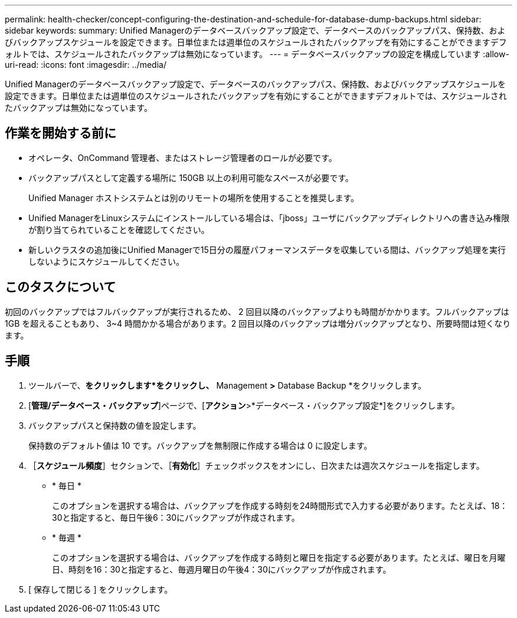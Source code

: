 ---
permalink: health-checker/concept-configuring-the-destination-and-schedule-for-database-dump-backups.html 
sidebar: sidebar 
keywords:  
summary: Unified Managerのデータベースバックアップ設定で、データベースのバックアップパス、保持数、およびバックアップスケジュールを設定できます。日単位または週単位のスケジュールされたバックアップを有効にすることができますデフォルトでは、スケジュールされたバックアップは無効になっています。 
---
= データベースバックアップの設定を構成しています
:allow-uri-read: 
:icons: font
:imagesdir: ../media/


[role="lead"]
Unified Managerのデータベースバックアップ設定で、データベースのバックアップパス、保持数、およびバックアップスケジュールを設定できます。日単位または週単位のスケジュールされたバックアップを有効にすることができますデフォルトでは、スケジュールされたバックアップは無効になっています。



== 作業を開始する前に

* オペレータ、OnCommand 管理者、またはストレージ管理者のロールが必要です。
* バックアップパスとして定義する場所に 150GB 以上の利用可能なスペースが必要です。
+
Unified Manager ホストシステムとは別のリモートの場所を使用することを推奨します。

* Unified ManagerをLinuxシステムにインストールしている場合は、「jboss」ユーザにバックアップディレクトリへの書き込み権限が割り当てられていることを確認してください。
* 新しいクラスタの追加後にUnified Managerで15日分の履歴パフォーマンスデータを収集している間は、バックアップ処理を実行しないようにスケジュールしてください。




== このタスクについて

初回のバックアップではフルバックアップが実行されるため、 2 回目以降のバックアップよりも時間がかかります。フルバックアップは 1GB を超えることもあり、 3~4 時間かかる場合があります。2 回目以降のバックアップは増分バックアップとなり、所要時間は短くなります。



== 手順

. ツールバーで、*をクリックしますimage:../media/clusterpage-settings-icon.gif[""]*をクリックし、* Management *>* Database Backup *をクリックします。
. [*管理/データベース・バックアップ*]ページで、[*アクション*>*データベース・バックアップ設定*]をクリックします。
. バックアップパスと保持数の値を設定します。
+
保持数のデフォルト値は 10 です。バックアップを無制限に作成する場合は 0 に設定します。

. ［*スケジュール頻度*］セクションで、［*有効化*］チェックボックスをオンにし、日次または週次スケジュールを指定します。
+
** * 毎日 *
+
このオプションを選択する場合は、バックアップを作成する時刻を24時間形式で入力する必要があります。たとえば、18：30と指定すると、毎日午後6：30にバックアップが作成されます。

** * 毎週 *
+
このオプションを選択する場合は、バックアップを作成する時刻と曜日を指定する必要があります。たとえば、曜日を月曜日、時刻を16：30と指定すると、毎週月曜日の午後4：30にバックアップが作成されます。



. [ 保存して閉じる ] をクリックします。

